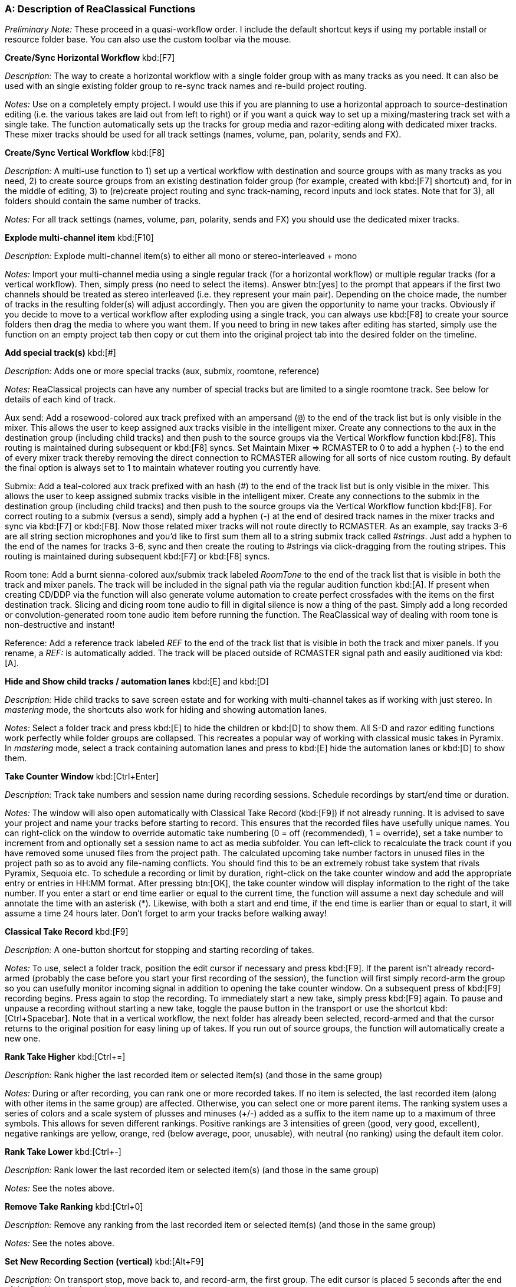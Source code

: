 === A: Description of ReaClassical Functions

_Preliminary Note:_ These proceed in a quasi-workflow order. I include the default shortcut keys if using my portable install or resource folder base. You can also use the custom toolbar via the mouse.

*Create/Sync Horizontal Workflow* kbd:[F7]

_Description:_ The way to create a horizontal workflow with a single folder group with as many tracks as you need. It can also be used with an single existing folder group to re-sync track names and re-build project routing.

_Notes:_ Use on a completely empty project. I would use this if you are planning to use a horizontal approach to source-destination editing (i.e. the various takes are laid out from left to right) or if you want a quick way to set up a mixing/mastering track set with a single take. The function automatically sets up the tracks for group media and razor-editing along with dedicated mixer tracks. These mixer tracks should be used for all track settings (names, volume, pan, polarity, sends and FX).

*Create/Sync Vertical Workflow* kbd:[F8]

_Description:_ A multi-use function to 1) set up a vertical workflow with destination and source groups with as many tracks as you need, 2) to create source groups from an existing destination folder group (for example, created with kbd:[F7] shortcut) and, for in the middle of editing, 3) to (re)create project routing and sync track-naming, record inputs and lock states. Note that for 3), all folders should contain the same number of tracks.

_Notes:_ For all track settings (names, volume, pan, polarity, sends and FX) you should use the dedicated mixer tracks.

*Explode multi-channel item* kbd:[F10]

_Description:_ Explode multi-channel item(s) to either all mono or stereo-interleaved + mono

_Notes:_ Import your multi-channel media using a single regular track (for a horizontal workflow) or multiple regular tracks (for a vertical workflow). Then, simply press (no need to select the items). Answer btn:[yes] to the prompt that appears if the first two channels should be treated as stereo interleaved (i.e. they represent your main pair). Depending on the choice made, the number of tracks in the resulting folder(s) will adjust accordingly. Then you are given the opportunity to name your tracks. Obviously if you decide to move to a vertical workflow after exploding using a single track, you can always use kbd:[F8] to create your source folders then drag the media to where you want them. If you need to bring in new takes after editing has started, simply use the function on an empty project tab then copy or cut them into the original project tab into the desired folder on the timeline.

*Add special track(s)* kbd:[#]

_Description:_ Adds one or more special tracks (aux, submix, roomtone, reference)

_Notes:_ ReaClassical projects can have any number of special tracks but are limited to a single roomtone track. See below for details of each kind of track.

Aux send: Add a rosewood-colored aux track prefixed with an ampersand (`@`) to the end of the track list but is only visible in the mixer. This allows the user to keep assigned aux tracks visible in the intelligent mixer. Create any connections to the aux in the destination group (including child tracks) and then push to the source groups via the Vertical Workflow function kbd:[F8]. This routing is maintained during subsequent or kbd:[F8] syncs. Set Maintain Mixer => RCMASTER to 0 to add a hyphen (-) to the end of every mixer track thereby removing the direct connection to RCMASTER allowing for all sorts of nice custom routing. By default the final option is always set to 1 to maintain whatever routing you currently have.

Submix: Add a teal-colored aux track prefixed with an hash (#) to the end of the track list but is only visible in the mixer. This allows the user to keep assigned submix tracks visible in the intelligent mixer. Create any connections to the submix in the destination group (including child tracks) and then push to the source groups via the Vertical Workflow function kbd:[F8]. For correct routing to a submix (versus a send), simply add a hyphen (-) at the end of desired track names in the mixer tracks and sync via kbd:[F7] or kbd:[F8]. Now those related mixer tracks will not route directly to RCMASTER. As an example, say tracks 3-6 are all string section microphones and you'd like to first sum them all to a string submix track called _#strings_. Just add a hyphen to the end of the names for tracks 3-6, sync and then create the routing to #strings via click-dragging from the routing stripes. This routing is maintained during subsequent kbd:[F7] or kbd:[F8] syncs.

Room tone: Add a burnt sienna-colored aux/submix track labeled _RoomTone_ to the end of the track list that is visible in both the track and mixer panels. The track will be included in the signal path via the regular audition function kbd:[A]. If present when creating CD/DDP via the function will also generate volume automation to create perfect crossfades with the items on the first destination track. Slicing and dicing room tone audio to fill in digital silence is now a thing of the past. Simply add a long recorded or convolution-generated room tone audio item before running the function. The ReaClassical way of dealing with room tone is non-destructive and instant!

Reference: Add a reference track labeled _REF_ to the end of the track list that is visible in both the track and mixer panels. If you rename, a _REF:_ is automatically added. The track will be placed outside of RCMASTER signal path and easily auditioned via kbd:[A].

*Hide and Show child tracks / automation lanes* kbd:[E] and kbd:[D]

_Description:_ Hide child tracks to save screen estate and for working with multi-channel takes as if working with just stereo. In _mastering_ mode, the shortcuts also work for hiding and showing automation lanes.

_Notes:_ Select a folder track and press kbd:[E] to hide the children or kbd:[D] to show them. All S-D and razor editing functions work perfectly while folder groups are collapsed. This recreates a popular way of working with classical music takes in Pyramix. In _mastering_ mode, select a track containing automation lanes and press to kbd:[E] hide the automation lanes or kbd:[D] to show them.

*Take Counter Window* kbd:[Ctrl+Enter]

_Description:_ Track take numbers and session name during recording sessions. Schedule recordings by start/end time or duration.

_Notes:_ The window will also open automatically with Classical Take Record (kbd:[F9]) if not already running. It is advised to save your project and name your tracks before starting to record. This ensures that the recorded files have usefully unique names. You can right-click on the window to override automatic take numbering (0 = off (recommended), 1 = override), set a take number to increment from and optionally set a session name to act as media subfolder. You can left-click to recalculate the track count if you have removed some unused files from the project path. The calculated upcoming take number factors in unused files in the project path so as to avoid any file-naming conflicts. You should find this to be an extremely robust take system that rivals Pyramix, Sequoia etc. To schedule a recording or limit by duration, right-click on the take counter window and add the appropriate entry or entries in HH:MM format. After pressing btn:[OK], the take counter window will display information to the right of the take number. If you enter a start or end time earlier or equal to the current time, the function will assume a next day schedule and will annotate the time with an asterisk (*). Likewise, with both a start and end time, if the end time is earlier than or equal to start, it will assume a time 24 hours later. Don't forget to arm your tracks before walking away!

*Classical Take Record* kbd:[F9]

_Description:_ A one-button shortcut for stopping and starting recording of takes.

_Notes:_ To use, select a folder track, position the edit cursor if necessary and press kbd:[F9]. If the parent isn't already record-armed (probably the case before you start your first recording of the session), the function will first simply record-arm the group so you can usefully monitor incoming signal in addition to opening the take counter window. On a subsequent press of kbd:[F9] recording begins. Press again to stop the recording. To immediately start a new take, simply press kbd:[F9] again. To pause and unpause a recording without starting a new take, toggle the pause button in the transport or use the shortcut kbd:[Ctrl+Spacebar]. Note that in a vertical workflow, the next folder has already been selected, record-armed and that the cursor returns to the original position for easy lining up of takes. If you run out of source groups, the function will automatically create a new one.

*Rank Take Higher* kbd:[Ctrl+=]

_Description:_ Rank higher the last recorded item or selected item(s) (and those in the same group)

_Notes:_ During or after recording, you can rank one or more recorded takes. If no item is selected, the last recorded item (along with other items in the same group) are affected. Otherwise, you can select one or more parent items. The ranking system uses a series of colors and a scale system of plusses and minuses (+/-) added as a suffix to the item name up to a maximum of three symbols. This allows for seven different rankings. Positive rankings are 3 intensities of green (good, very good, excellent), negative rankings are yellow, orange, red (below average, poor, unusable), with neutral (no ranking) using the default item color.

*Rank Take Lower* kbd:[Ctrl+-]

_Description:_ Rank lower the last recorded item or selected item(s) (and those in the same group)

_Notes:_ See the notes above.

*Remove Take Ranking* kbd:[Ctrl+0]

_Description:_ Remove any ranking from the last recorded item or selected item(s) (and those in the same group)

_Notes:_ See the notes above.

*Set New Recording Section (vertical)* kbd:[Alt+F9]

_Description:_ On transport stop, move back to, and record-arm, the first group. The edit cursor is placed 5 seconds after the end of the final item in the project.

_Notes:_ This function can be used when you are ready to record a series of takes for new musical material. In combination with the standard kbd:[F9] behavior that automatically moves to the next available source group (creating extra as needed), it is very quick to organize your recording session with takes of the same material vertically aligned. 

*Increment Take Number* kbd:[Shift+F9]

_Description:_

_Notes:_

*Add Track To All Groups* kbd:[Shift+T]

_Description:_ Add a new microphone to all folders (or a single folder) mid-recording session.

_Notes:_ The function will prompt for a track name and then a new track will appear at the end of every folder and mixer track set. You could follow up by moving the track using the function below.

*Delete Track From All Groups* kbd:[Ctrl+Shift+Delete]

_Description:_ Delete the selected mixer track and associated child tracks from all groups in the project.

_Notes:_ Available for both horizontal and vertical workflows, simply select a single mixer track and press the shortcut.

*Prepare Takes* kbd:[T]

_Description:_ Intelligently prepares recorded or imported takes for source-destination editing. Coloring scheme is set in ReaClassical Project Preferences kbd:[F5].

_Notes:_ With a single folder group (or individual tracks), the shortcut will auto-color and group takes from left to right. With a vertical workflow consisting of a destination group and multiple source groups, the function will auto-color top to bottom and group folder items left to right. Essentially in either setup, takes are given different colors and all items associated with a take grouped for editing. The function also allows for takes that don't start or end exactly at the same time (this can happen if you receive pre-edited materials). The end result is if you drag one item of a take group, every other item will move in sync. NOTE: The function was designed for use after initial recording or importing of media but as of 24.5.3 should work at any point during editing (for example to import a patch recording). In this case, the destination group items will switch to using alternating colors so that you can easily see where your edits are on the timeline. And, as of 24.8.5, the function uses the _Prepare Takes: Random colors_ value from ReaClassical Project Preferences to use either the new color scheme (default, set to 0) or the old random color method (set to 1). A reminder that the new REAPER native grouping (when set up via Horizontal or Vertical Workflow functions) works for 99% of situations without Prepare Takes but for takes that don't start or end at quite the same point it is a must. Prepare Takes honors any custom colors set via the Colorize function kbd:[K].

*Duplicate Folder (no items)* kbd:[\ ]

_Description:_ Create a duplicate without media items of the highlighted folder.

_Notes:_ Note that in a vertical workflow, Classical Take Record kbd:[F9] automatically creates new folders if needed, this function does not need to be used when recording material. However, if importing pre-recorded takes and you need more source groups to accommodate the material, this is still very useful.

*Colorize* kbd:[K]

_Description:_ Add a identifying custom color to an item and those in the same group.

_Notes:_ Useful for identifying where a S-D edit originated.

*Audition* kbd:[A]

_Description:_ Mouse-driven auditioning of folders or individual tracks.

_Notes:_ Simply hover the mouse over an area of the project and press kbd:[A] to begin auditioning the audio. With kbd:[A], hover over a folder track to hear the complete mix or a single track within a folder for listening to individual instrument or sections. Note that the kbd:[A] function honors any aux or submix track routing. The main function respects soloed or muted `@` aux, # submix and roomtone tracks so you can easily and quickly set up a custom audition mix including a full mix, just the string submix, a single reverb bus and anything else you can imagine!

*Audition With Custom Playback Rate* kbd:[Shift+A]

_Description:_ Mouse-driven auditioning of folders or individual tracks but with a custom playback rate.

_Notes:_ Works in the same fashion as regular ReaClassical auditioning but you can set the custom playback rate via kbd:[F5]. Note that regular auditioning will automatically use the standard playback rate.

*Whole Project View Horizontal* kbd:[Ctrl+Alt+{cursorright}]

_Description:_ Zoom to show the whole project horizontally.

_Notes:_ Very useful for a birds-eye view of your project so you can navigate to another section. If there are multiple folders, the function collapses them. If fewer than two folders, the function respects the current folder view.

*Whole Project View Vertical* kbd:[Ctrl+Alt+{cursordown}]

_Description:_ Zoom to show the whole project vertically.

_Notes:_ Very useful for a birds-eye view of your project so you can see all vertical take folders. The function respects current child track visibility to allow for a typical editing situation of viewing all of the destination group but only the folder tracks of source groups.

Zoom Out to All Items* kbd:[` ]

_Description:_ Zoom out to show all items in the project.

_Notes:_ Only zooms out enough to show all items and not lower empty groups and tracks. Run again to return to the previous zoom level.

*ReaClassical Project Preferences* kbd:[F5]

_Description:_ Set S-D crossfade length, CD track offset and INDEX0 pre-gap length (CD player countdown into next track), album lead-out time, Prepare Takes colors, S-D Destination Marker Check Range (ms), REF = Overdub Guide, Add S-D Markers at Mouse Hover.

_Notes:_ These values are saved on a per-project basis. While the INDEX0 pre-gap length can be set lower than 1 second in the dialog box, the _Create CD Markers_ function kbd:[Y] will ignore and use a value of 1 second as this is the lowest that makes any sense for displaying the countdown to the next track. Prepare Takes by default uses the new color scheme for items (`Prepare Takes: Random colors` set to 0) which is two shades of blue for horizontal workflows and blues and greens for vertical workflows thereby aligning closely with the colors of the S-D markers. The old coloring method (_Prepare Takes: Random colors_ set to 1) uses random colors per item group. This can help see where edits have come from but because of the randomness may require several iterations until you avoid clashes or eye-sores! The user can change the checking range (distance beyond an item edge/fade or crossfade) when placing destination IN and OUT markers. Setting to 0 would just check if the marker would be placed _inside_ a item fade or crossfade. If the reference track is set as overdub guide, it will be audible during classical take recording and auditioning which is extremely useful for overdub recording of material after the main session such as a symphonic organ part or narration. Finally, you can set kbd:[1],kbd:[2],kbd:[3], and kbd:[4] to add markers at the mouse hover position vs edit cursor. In this mode, you can also enter the fade editor by hovering of the right-hand items of a crossfaded pair and pressing kbd:[F].

*Find Take (based on filename)* kbd:[Enter]

_Description:_ Enter a take number based on the numerical suffixes at the end of filenames and optional session name to quickly jump to that media item.

_Notes:_ If the function can't find a media item with that take number and optional session name, it will let you know and offer to try again with a different number or session name. This will work for any file-naming system that uses numbers before the file extension such as _mvt1_main_pair-T04.wav_ or _beethoven_cello-take_23.flac_. Note that if the imported or recorded files have zero-padding that is not a problem as the function strips these away. The session name search can be used to find any text in the filename and allows for partial searches. If you have used an item to create an S-D edit, searching for a take will ignore these items and move directly to the original sources.

*Jump To Time (Selected Item(s) or Project)* kbd:[Tab]

_Description:_ Press kbd:[TAB] to jump to a specific absolute or relative time using right-aligned logic, similar to video editing applications. This can be an absolute time within the project or an relative position inside a selected item or a set of consecutive crossfaded items.

_Notes:_ Various use-cases include 1) a musician or producer giving you an exact time in draft exported audio of a heavily-edited symphony movement where they identified extraneous noise or a noticeable edit, 2) building S-D edits from a list or score which includes take number and timecode. Prefix with + or - to make relative jumps.

*Source-Destination Markers* kbd:[1], kbd:[2], kbd:[3], kbd:[4]

_Description:_ Add source-destination markers ready for making the edit.

_Notes:_ kbd:[1], kbd:[2] = destination IN/OUT; kbd:[3], kbd:[4] = Source IN/OUT. In between the destination markers is where the edit will actually happen. In between the source markers is where the material is taken from. Use all four markers for 4-point editing. Use any combination of 3 markers for 3-point editing. Use either 1 source and 1 destination (more useful) or just the source markers for 2-point editing (less useful). By default, the markers are added at the edit cursor location. It is very important and useful to note is that the source marker labels reflect which source group was highlighted when the markers were placed. In other words, to create source markers at the edit cursor, first select the item in the chosen folder track and then use the kbd:[3] & kbd:[4] shortcuts. This means that when the actual edit is made (using kbd:[5]) it doesn't matter what is highlighted at the time. Obviously this is only useful if using a vertical take system approach. Additionally, you can set the placement of S-D markers at mouse hover position via ReaClassical Preferences (kbd:[F5]). The benefit, other than speed, is that you don't have to worry about making sure source tracks are selected by clicking on the item - simply hover over the desired item and add the source markers!

If you attempt to set one of the destination markers inside of an existing crossfade or within 500ms of a crossfade or item edge, the function will alert you (pressing btn:[OK] places the marker anyway). This helps avoid awkward _sliver_ edits that can happen especially if you are zoomed out and placing markers by ear. You can set the check range via kbd:[F5]. The check range (in milliseconds) is the distance beyond an item edge, fade or crossfade. For example, setting to 0 would only check for placement _inside_ a fade or crossfade.

*S-D Edit* kbd:[5]

_Description:_ Make the source-destination edit (2-, 3- and 4-point editing)

_Notes:_ Once you have placed your S-D markers press kbd:[5] to make the edit. Whatever the number of markers you used, the edit will be crossfaded using a short equal power fade (you can change this in REAPER via menu:Preferences...[Media Item Defaults]) and when using 4 markers, the S-D markers removed ready for the next edit. The edits are perfectly crossfaded and the user only needs to focus on the selection of source material. For any S-D edit you can, of course, undo the action and return to the previous state. The desired crossfade length is set via ReaClassical Project Preferences kbd:[F5]. Note that this function can be used in multi-tab S-D editing mode (see below).

*Reverse S-D Edit* kbd:[6]

_Description:_ Make a _reverse_ source-destination edit (3-point edit)

_Notes:_ Place your destination markers using kbd:[1] and kbd:[2], then set a source IN marker with kbd:[3]. Pressing kbd:[6] will copy or move the material between the destination IN and OUT markers to the selected source group, as determined by the kbd:[3] shortcut. Upon execution, you will be prompted to choose whether to copy or move the material. This function operates similarly to the *Copy/Move Destination Material to Source* functions but allows for precise selection using S-D markers.

*3-point _Assembly Line_ Edit* kbd:[F3]

_Description:_ Uses both source markers and destination-IN marker to compile edits from start to finish.

_Notes:_ The destination-IN marker is retained and placed at the end of the edit so that for subsequent operations the user only has to set the source markers. Worth repeating from the S-D edit notes:

____ _…the source marker labels reflect which source group was highlighted when the markers were placed. In other words, to create source markers, first select the item in the chosen folder track and then use the kbd:[3] & kbd:[4] shortcuts. This means that when the actual edit is made (using kbd:[5]) it doesn't matter what is highlighted at the time._ ____

If you accidentally move the location of the destination IN marker in the middle of assembly line editing, the function will let you know and offer to move the marker back to the right edge of the latest item in the edit. This will even allow you to do some regular 3- or 4-point editing earlier in the sequence before continuing with the assembly line edits. Just place the destination IN marker anywhere in the project and answer btn:[No] when the message box appears. Note that this function can also be used in multi-tab S-D editing mode (see below).

*Insert with* *Timestretching* kbd:[F4]

_Description:_ Makes the source material fit the the space in between the destination markers using time-stretching vs rippling later material.

_Notes:_ Requires placing all four S-D markers. This is less useful for classical music editing but perhaps very useful for video work where replacement material has to fit exactly into the time used by the original. Crossfade length is set via ReaClassical Project Preferences kbd:[F5]. Note that this function can also be used in multi-tab S-D editing mode (see below).

*Delete with Ripple* kbd:[Backspace]

_Description:_ Deletes material between the source markers, rippling all later material.

_Notes:_ This only affects the folder group that was highlighted when the source markers were placed which will almost always be the destination group (the top folder in the project). Crossfade length is set via ReaClassical Project Preferences kbd:[F5].

*Delete Leaving Silence* kbd:[Ctrl+Backspace]

_Description:_ Deletes material between the source markers, no rippling of later material.

_Notes:_ This is similar to _Delete with Ripple_ but instead leaves a gap where the original source material existed.

*Copy/Move Destination Material to Source*

_Description:_ Copies or movies the entire destination material from the destination group to a newly-created source group below.

_Notes:_ Run either the copy or move version of the function from the ReaClassical toolbar (no need to ensure the first track is selected) and the function will copy or move all items and edits from the destination group directly below to a newly created source group with Eastern Blue color for identification purposes. This allows for saving versions of finished edits either via iteration (_copying_ so you can continue to make further edits) or fresh (_moving_ so you can compile an alternate version of a best take from scratch). These different edits can then be easily auditioned via the kbd:[A] shortcut. This is similar to a Pyramix-style iterative editing method while still maintaining the destination group as the uppermost group.

*Add Source Project Marker* kbd:[Ctrl+Alt+3] or kbd:[Ctrl+Alt+4]

_Description:_ Enables multi-tab editing

_Notes:_ To work in multi-tab S-D edit mode, the user is required to use the S-D project markers as a pair, one in the _destination_ tab and the other in the _source_ tab. In multi-tab S-D edit mode, any source makers placed by the user are not deleted in order to aid a quick undo in the destination tab ready to reapply a tweaked edit.

*Add Destination Project Marker* kbd:[Ctrl+Alt+1] or kbd:[Ctrl+Alt+2]

_Description:_ Enables multi-tab editing

_Notes:_ To work in multi-tab S-D edit mode, the user is required to use the S-D project markers as a pair, one in the _destination_ tab and the other in the _source_ tab. In multi-tab S-D edit mode, any source makers placed by the user are not deleted in order to aid a quick undo in the destination tab ready to reapply a tweaked edit.

*Delete all S-D Markers* kbd:[Ctrl+Delete]

_Description:_ Deletes source and destination markers.

_Notes:_ Useful if you want to abandon a S-D edit, however, there's also no problem leaving the markers for another time given that shortcuts kbd:[1], kbd:[2], kbd:[3] and kbd:[4] replace any existing version of the marker. Also when running _Create CD Markers_ function all markers are deleted in any case.

*Delete all S-D Project Markers* kbd:[Shift+Delete]

_Description:_ Deletes both source and destination project markers

_Notes:_ In order to switch back to regular single-tab S-D editing, it is important to run this command otherwise the S-D edit functions will continue to attempt to find markers elsewhere.

*Classical Crossfade Editor* kbd:[F]

_Description:_ Opens a two-line crossfade editor view for precise finessing of S-D edits.

_Notes:_ Since v7.40, REAPER includes an excellent professional two-lane crossfade editor similar in nature to the specialist classical DAWs such as Sequoia and Pyramix. Drag on the "ghost" waveforms to align transients and drag on the lower area or edge of the crossfade to move or resize the crossfade itself. Please see the REAPER manual for more details of what is possible including phase alignment and various view options.

To audition material:

. Hover to the left of the crossfade and press kbd:[A] to audition the crossfade from mouse cursor to mirrored position on the other side of the crossfade
. Optionally check the mute left/right item boxes to only hear one side of the crossfade or check _Solo crossfaded items_ to only hear the visible items.

You can shuttle between crossfades using the kbd:[Q] and kbd:[W] shortcuts. 

*Classical Crossfade* kbd:[X]

_Description:_ Create a _classical_ crossfade in regular project view.

_Notes:_ While in the project view, drag an item (or grouped items) over another, move the edit cursor where you want the edit to happen and press kbd:[X]. Given the availability of S-D edit functionality and group razor-editing, this function is less useful in this context. Crossfade length is set via ReaClassical Project Preferences kbd:[F5].

*Build Edit List*

_Description:_ Creates an edit list for use by video editors.

_Notes:_ Choose the _BWF Start Offset_ version when the audio and video was synchronized to a timeclock and _using source file timing_ to use internal times of the audio sources. Export CSV data using the button below the table. Use the offset option to apply a constant value in frames to correct possible timeclock sync issues.

*Mastering Mode* kbd:[Ctrl+M]

_Description:_ Allows for focused work on the destination group. Couple with _automation_ mode, to add mixer and FX parameter values as envelope points

_Notes:_ Enter _automation_ mode via kbd:[Ctrl+I]. All the envelope buttons will turn blue (_latched preview_) and you will see a message box with instructions. You can then use the function below. Exit _automation_ mode again via kbd:[Ctrl+I]. The envelope buttons will then turn green (_read_ mode).

*Automation Mode* kbd:[Ctrl+I]

_Description:_ Coupled with _mastering_ mode, allows for adding mixer and FX parameter values as envelope points

_Notes:_ Enter _automation_ mode via kbd:[Ctrl+I]. All the envelope buttons will turn blue (_latched preview_) and you will see a message box with instructions. You can then use the function below. Exit _automation_ mode again via kbd:[Ctrl+I]. The envelope buttons will then turn green (_read_ mode).

*Insert Automation* kbd:[I]

_Description:_ Insert mixer and FX values as envelope points into automation lanes

_Notes:_ Simply set any desired mixer controls or parameters in an open FX window) on one or more tracks and press kbd:[I] to enter the values as points on the automation lanes at the edit cursor position or, if one exists, within the time selection.

*Reposition CD Tracks* kbd:[Ctrl+Y]

_Description:_ Create uniform custom spacing between CD tracks.

_Notes:_ Using the same system as _Create CD Markers_ below, this function works intelligently based on whether items have a take name. If the take name is present, the desired silent gap is created. If not, the crossfade (or gap) is respected by shifting the item by the same amount as the previous one.

*Shift CD track one track to the left/right* kbd:[Ctrl+{cursorleft}] and kbd:[Ctrl+{cursorright}]

_Description:_ Shift CD tracks left and right along the timeline.

_Notes:_ Select the start of a CD track and use the shortcuts to rearrange the order of your album. The function treats crossfaded CD track starts as part of the same group to cover instances where a movement follows on _attacca_ to maintain the correct order. Then simply run or re-run the _Create CD Markers_ function to create new markers that align with item starts.

*Remove Take Names from Destination Parent* kbd:[Ctrl+T]

_Description:_ Run after source-destination editing is complete to remove recorded/imported take names from destination parent items in preparation for using the Create CD Markers function.

_Notes:_ As mentioned below, add take names only to destination parent items that are to become CD track starts.

*Create CD Markers* kbd:[Y]

_Description:_ Auto-generation of CD/DDP markers, UPC/ISRC codes, CUE file, metadata report, album reports, and room tone automation, for efficient DDP, bin/cue and individual file exporting. Checks against Redbook standards and returns warning messages if there are 1) more than 99 tracks, or 2) There are tracks shorter than 4 seconds, or 3) the total length of the project is greater than 79.57 minutes.

_Notes:_ If working in horizontal workflow, ensure that there is over a minute's worth of empty timeline between the end of the proposed album and any other source material. Instead, you can also choose to drag any source material to new group by first creating an empty duplicate folder via kbd:[\ ].

This might be the biggest time-saving function in the ReaClassical system. It works as follows: 1) Edit gaps between items until you are happy 2) Add take names (and optionally other metadata) only to items that will become CD track starts 4) Add a take name starting with @ to the final item of the album and optionally add album-wide metadata 4) Run the function via shortcut kbd:[Y] and you will be asked to enter UPC/ISRC (optional). Done! Note that ISRC codes are auto-generated per track based on the numbers you enter.

You can add audio to the initial pre-gap (easter egg track) by not giving the first item (or crossfaded items) a take name. The function will assume that this is supposed to be hidden and generate the initial pre-gap length accordingly. All album metadata is placed towards the end of the album inside a default 7-second silent lead-out (so that CD players in cars don't immediately cycle back to the first track without a little breathing room). This value can be changed via the ReaClassical Project Preferences kbd:[F5]. In addition to markers, regions are also generated for easy exporting of individual tracks. If you need a countdown into a track, simply add a ! at the start of the take name (e.g. _!Allegro_). Then after running the function adjust the position as desired (it defaults to 3 seconds in length but this can easily be set in ReaClassical Project Preferences). It is worth repeating at this point that you should only give names to items that are track starts. If you skip an item, the function rightly assumes it is part of the previous track. Note that the markers snap to exact CD frames and if the media item start is in between CD frames, the function will always place the marker on the earlier of the two. By default, the function uses a 200ms offset for placement of the markers (as in, markers appear 200ms to the left of the media item start) but, again, this value can be set via ReaClassical Project Preferences.

If a room tone track exists in the project, the function will also generate volume automation to create perfect crossfades with the items on the first destination track. Slicing and dicing room tone audio to fill in digital silence is now a thing of the past. Simply add a long recorded or convolution-generated room tone audio item before running the function. The ReaClassical way of dealing with room tone is non-destructive and instant!

In addition, the function automatically generates a CUE file and album reports in both HTML and plain text formats. The year and audio format used by the CUE can be set via ReaClassical Project Preferences kbd:[F5].

I feel that once you try this CD/DDP marker generation workflow, it is difficult to ever go back to other ways of working. The key thing to think about is that the markers and room tone fade-ins and outs are trivially easy to recreate if you change a gap between items or even rearrange the order of tracks. Just run the function again. The key is the workflow: all marker generation is automatically based on item positioning and naming. Plus, all metadata and ISRC is saved into the project file so once entered you don't have to ever type it in again unless you need to make changes. Room tone volume changes are made via auto-generated volume envelope points that precisely map REAPER's built-in fade curves.

Hopefully you agree that this way of working with CD/DDP layout is a game-changer, a real time-saver and simply a better way of thinking about this portion of the mastering process. For more information about DDP metadata see https://raw.githubusercontent.com/chmaha/ReaClassical/refs/heads/main/docs/manual/src/assets/ddp_info[here] (also available via the Render dialog via menu:Format[DDP] and clicking on btn:[Help]).

*Show Metadata Report*

_Description:_ Runs automatically as part of Create CD Markers function or separately via menu:ReaClassical[Mastering > Show Metadata Report]. The function shows all proposed metadata that will end up as part of the rendered DDP fileset.

_Notes:_ The function will alert the user if some track metadata labels (COMPOSER=, PEFORMER=, SONGWRITER=, ARRANGER=) have been used without also using them album-wide via the `@` item name.

*Show Statistics* kbd:[F1]

_Description:_ For a complete set of statistics on the ReaClassical project, either for your own information or to assist with billing a client, use the shortcut or navigate to menu:ReaClassical[Utilities > Show Statistics].

_Notes:_ For determining project age, the project needs to have been created in ReaClassical 25.3 or higher. Otherwise, it will display _n/a_.

*Lock Toggle (deprecated)*

_Description:_ Lock every source group (leaving the destination group free for editing in ripple-all mode)

_Notes:_ This function is now deprecated but I will leave in place for now. It was useful before the new _Create CD Markers_ function came into being as a way to engage ripple-all mode without disturbing source group items, thereby allowing moving of destination material along with CD markers in the final stages of the mastering process. There is no doubt that I much prefer working with the newer function. The lock toggle icon on the custom toolbar has now been replaced by a mug to represent the _Create CD Markers_ action.